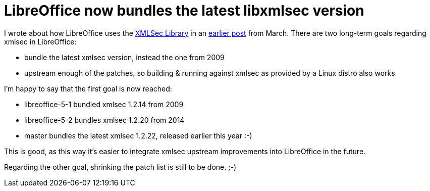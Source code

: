 = LibreOffice now bundles the latest libxmlsec version

:slug: libreoffice-xmlsec
:category: libreoffice
:tags: en
:date: 2016-08-05T09:13:51Z

I wrote about how LibreOffice uses the https://www.aleksey.com/xmlsec/[XMLSec
Library] in an
link:|filename|/2016/libreoffice-sha256-signatures.adoc[earlier post] from
March. There are two long-term goals regarding xmlsec in LibreOffice:

- bundle the latest xmlsec version, instead the one from 2009
- upstream enough of the patches, so building & running against xmlsec as
  provided by a Linux distro also works

I'm happy to say that the first goal is now reached:

- libreoffice-5-1 bundled xmlsec 1.2.14 from 2009
- libreoffice-5-2 bundles xmlsec 1.2.20 from 2014
- master bundles the latest xmlsec 1.2.22, released earlier this year :-)

This is good, as this way it's easier to integrate xmlsec upstream
improvements into LibreOffice in the future.

Regarding the other goal, shrinking the patch list is still to be done. ;-)

// vim: ft=asciidoc
